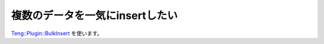 複数のデータを一気にinsertしたい
=================================

`Teng::Plugin::BulkInsert <http://search.cpan.org/search?query=Teng%3A%3APlugin%3A%3ABulkInsert&mode=all>`_ を使います。

